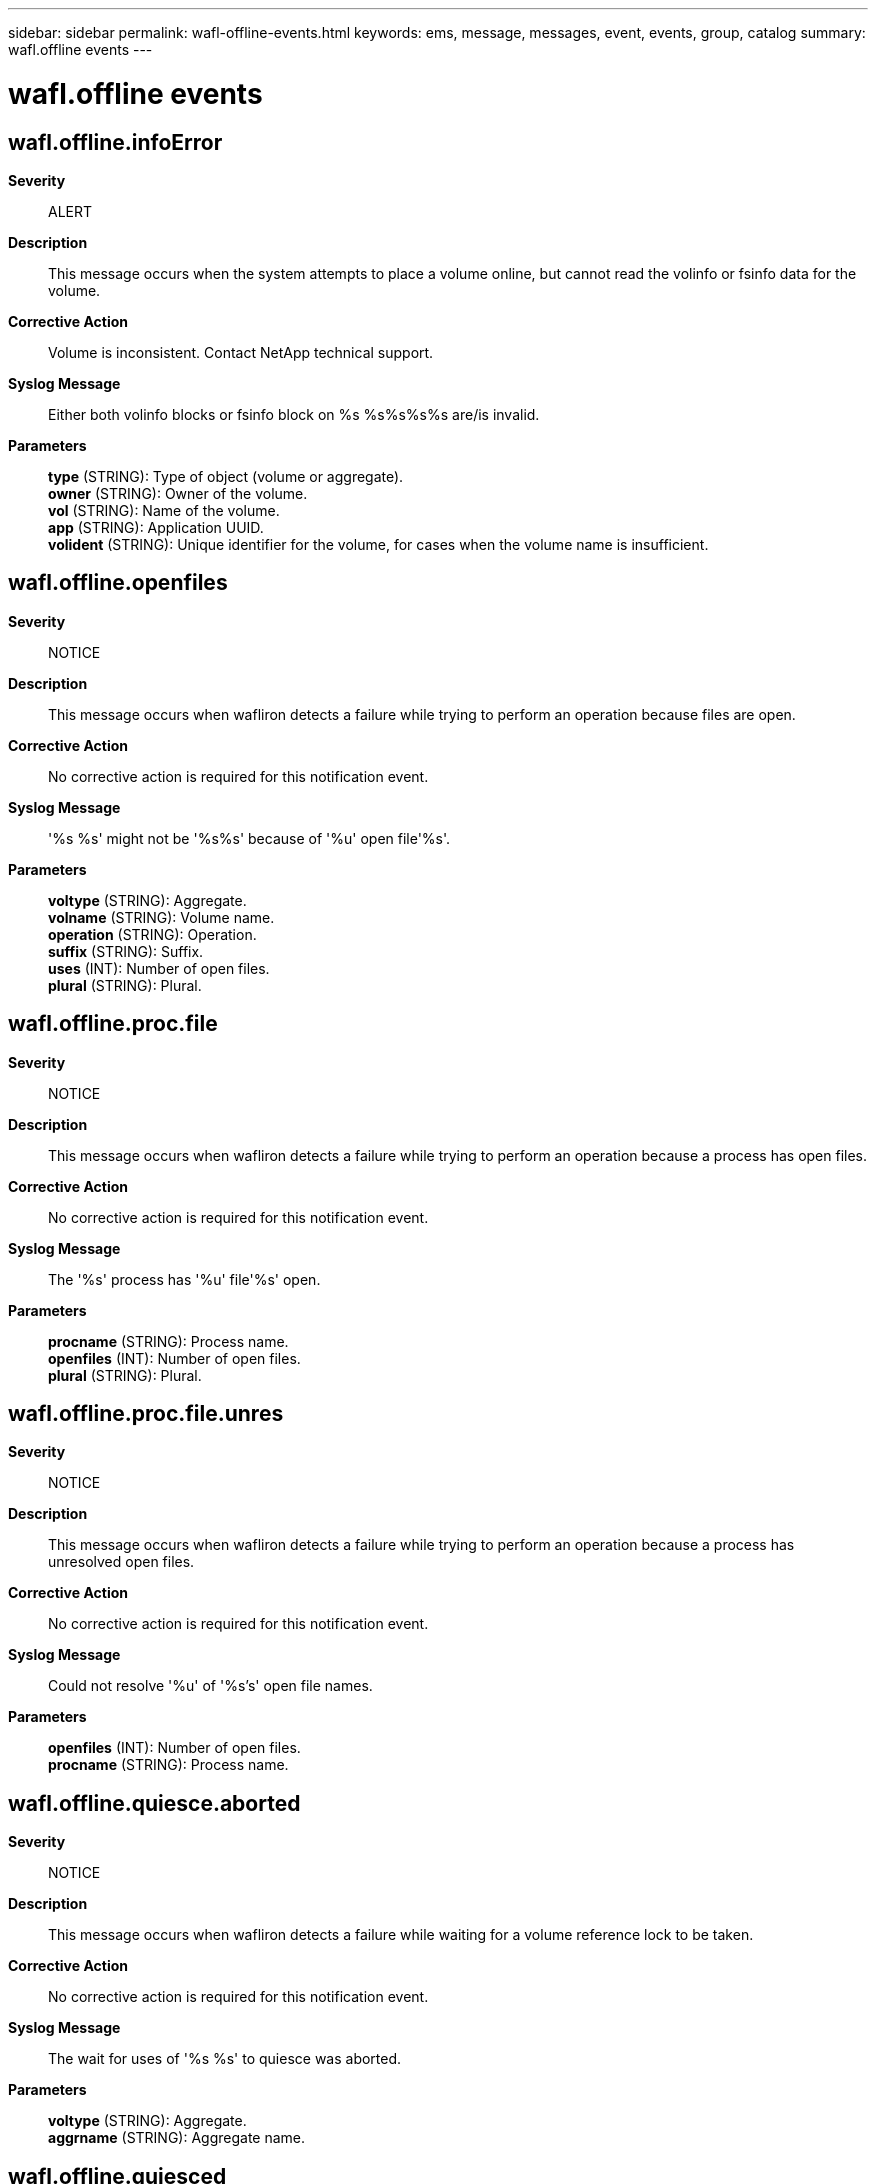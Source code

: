 ---
sidebar: sidebar
permalink: wafl-offline-events.html
keywords: ems, message, messages, event, events, group, catalog
summary: wafl.offline events
---

= wafl.offline events
:toclevels: 1
:hardbreaks:
:nofooter:
:icons: font
:linkattrs:
:imagesdir: ./media/

== wafl.offline.infoError
*Severity*::
ALERT
*Description*::
This message occurs when the system attempts to place a volume online, but cannot read the volinfo or fsinfo data for the volume.
*Corrective Action*::
Volume is inconsistent. Contact NetApp technical support.
*Syslog Message*::
Either both volinfo blocks or fsinfo block on %s %s%s%s%s are/is invalid.
*Parameters*::
*type* (STRING): Type of object (volume or aggregate).
*owner* (STRING): Owner of the volume.
*vol* (STRING): Name of the volume.
*app* (STRING): Application UUID.
*volident* (STRING): Unique identifier for the volume, for cases when the volume name is insufficient.

== wafl.offline.openfiles
*Severity*::
NOTICE
*Description*::
This message occurs when wafliron detects a failure while trying to perform an operation because files are open.
*Corrective Action*::
No corrective action is required for this notification event.
*Syslog Message*::
'%s %s' might not be '%s%s' because of '%u' open file'%s'.
*Parameters*::
*voltype* (STRING): Aggregate.
*volname* (STRING): Volume name.
*operation* (STRING): Operation.
*suffix* (STRING): Suffix.
*uses* (INT): Number of open files.
*plural* (STRING): Plural.

== wafl.offline.proc.file
*Severity*::
NOTICE
*Description*::
This message occurs when wafliron detects a failure while trying to perform an operation because a process has open files.
*Corrective Action*::
No corrective action is required for this notification event.
*Syslog Message*::
The '%s' process has '%u' file'%s' open.
*Parameters*::
*procname* (STRING): Process name.
*openfiles* (INT): Number of open files.
*plural* (STRING): Plural.

== wafl.offline.proc.file.unres
*Severity*::
NOTICE
*Description*::
This message occurs when wafliron detects a failure while trying to perform an operation because a process has unresolved open files.
*Corrective Action*::
No corrective action is required for this notification event.
*Syslog Message*::
Could not resolve '%u' of '%s's' open file names.
*Parameters*::
*openfiles* (INT): Number of open files.
*procname* (STRING): Process name.

== wafl.offline.quiesce.aborted
*Severity*::
NOTICE
*Description*::
This message occurs when wafliron detects a failure while waiting for a volume reference lock to be taken.
*Corrective Action*::
No corrective action is required for this notification event.
*Syslog Message*::
The wait for uses of '%s %s' to quiesce was aborted.
*Parameters*::
*voltype* (STRING): Aggregate.
*aggrname* (STRING): Aggregate name.

== wafl.offline.quiesced
*Severity*::
NOTICE
*Description*::
This message occurs when wafliron detects a success while waiting for a volume reference lock to be taken.
*Corrective Action*::
No corrective action is required for this notification event.
*Syslog Message*::
Uses of '%s %s' preventing '%s' have quiesced.
*Parameters*::
*voltype* (STRING): Aggregate.
*aggrname* (STRING): Aggregate name.
*operation* (STRING): Operation.

== wafl.offline.versionMismatch
*Severity*::
EMERGENCY
*Description*::
This message occurs when the system is inspecting an offline volume by reading the super block and discovers that there is a version mismatch.
*Corrective Action*::
Confirm that the correct Data ONTAP(R) version is in use; if not, reboot or upgrade to the correct version as necessary. For more information or assistance, contact NetApp technical support.
*Syslog Message*::
This version of Data ONTAP does not recognize the filesystem of offline %s %s%s%s%s. The volume is probably from a later version of the software.
*Parameters*::
*type* (STRING): Type of object (volume/aggregate).
*owner* (STRING): Owner of the volume.
*vol* (STRING): Name of the volume.
*app* (STRING): Application UUID.
*volident* (STRING): Unique identifier of the volume in cases in which the volume name itself is insufficient.

== wafl.offline.volref.msg
*Severity*::
NOTICE
*Description*::
This message indicates the volume reference message that prevents the operation on an aggregate.
*Corrective Action*::
No corrective action is required for this notification event.
*Syslog Message*::
'%s' prevents '%s' of '%s %s'.
*Parameters*::
*volreftext* (STRING): Volume reference message text.
*operation* (STRING): Operation.
*voltype* (STRING): Aggregate.
*aggrname* (STRING): Aggregate name.
